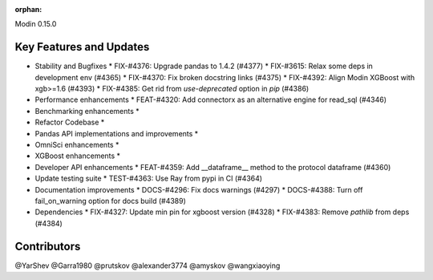 :orphan:

Modin 0.15.0

Key Features and Updates
------------------------

* Stability and Bugfixes
  * FIX-#4376: Upgrade pandas to 1.4.2 (#4377)
  * FIX-#3615: Relax some deps in development env (#4365)
  * FIX-#4370: Fix broken docstring links (#4375)
  * FIX-#4392: Align Modin XGBoost with xgb>=1.6 (#4393)
  * FIX-#4385: Get rid from `use-deprecated` option in `pip` (#4386)
* Performance enhancements
  * FEAT-#4320: Add connectorx as an alternative engine for read_sql (#4346)
* Benchmarking enhancements
  *
* Refactor Codebase
  *
* Pandas API implementations and improvements
  *
* OmniSci enhancements
  *
* XGBoost enhancements
  *
* Developer API enhancements
  * FEAT-#4359: Add __dataframe__ method to the protocol dataframe (#4360)
* Update testing suite
  * TEST-#4363: Use Ray from pypi in CI (#4364)
* Documentation improvements
  * DOCS-#4296: Fix docs warnings (#4297)
  * DOCS-#4388: Turn off fail_on_warning option for docs build (#4389)
* Dependencies
  * FIX-#4327: Update min pin for xgboost version (#4328)
  * FIX-#4383: Remove `pathlib` from deps (#4384)

Contributors
------------
@YarShev
@Garra1980
@prutskov
@alexander3774
@amyskov
@wangxiaoying
